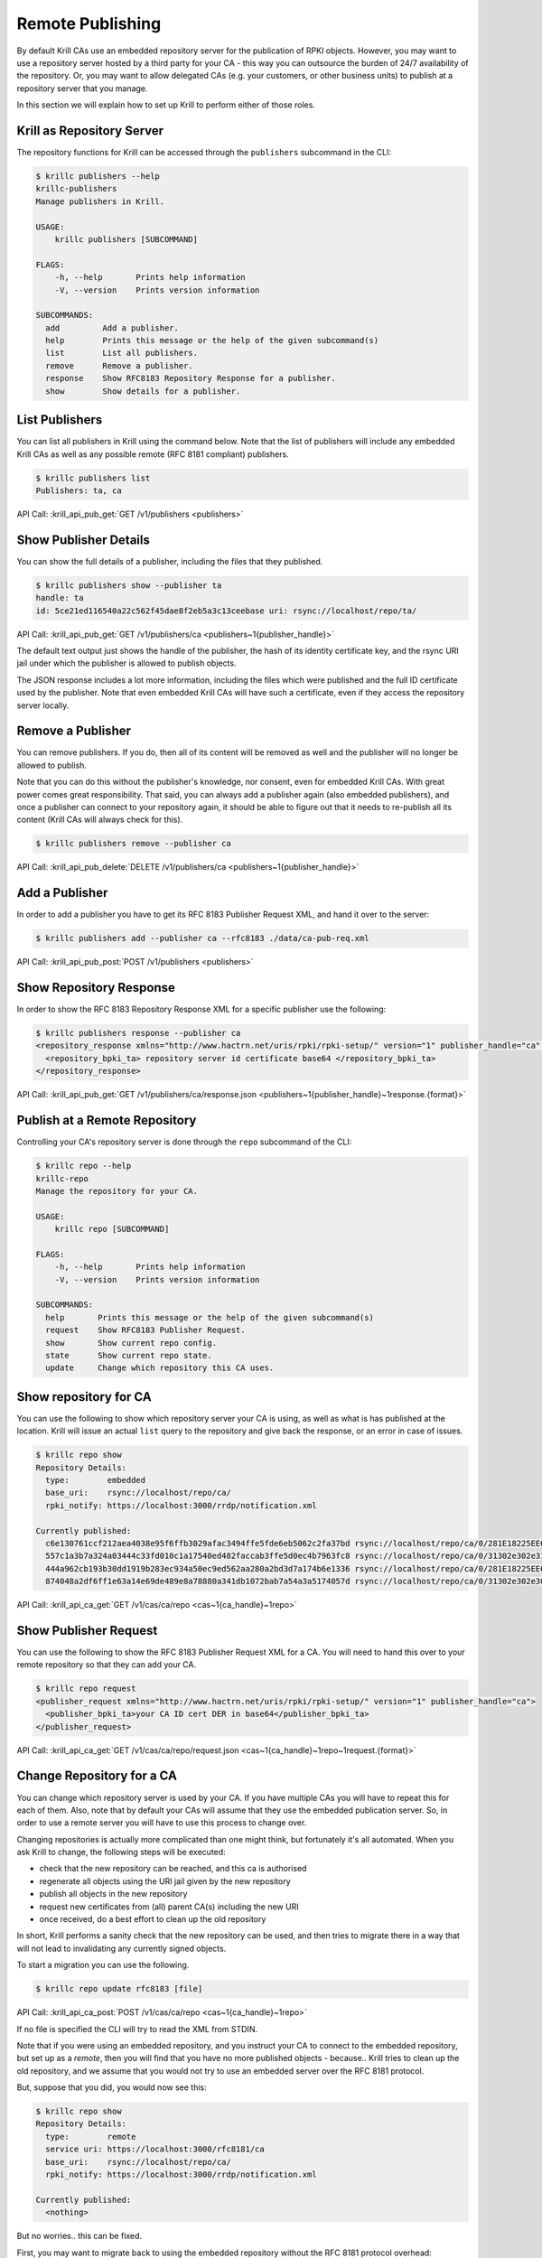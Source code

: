 Remote Publishing
=================

By default Krill CAs use an embedded repository server for the publication of
RPKI objects. However, you may want to use a repository server hosted by a third
party for your CA - this way you can outsource the burden of 24/7 availability
of the repository. Or, you may want to allow delegated CAs (e.g. your customers,
or other business units) to publish at a repository server that you manage.

In this section we will explain how to set up Krill to perform either of those
roles.

Krill as Repository Server
--------------------------

The repository functions for Krill can be accessed through the ``publishers``
subcommand in the CLI:

.. code-block:: text

  $ krillc publishers --help
  krillc-publishers
  Manage publishers in Krill.

  USAGE:
      krillc publishers [SUBCOMMAND]

  FLAGS:
      -h, --help       Prints help information
      -V, --version    Prints version information

  SUBCOMMANDS:
    add         Add a publisher.
    help        Prints this message or the help of the given subcommand(s)
    list        List all publishers.
    remove      Remove a publisher.
    response    Show RFC8183 Repository Response for a publisher.
    show        Show details for a publisher.


List Publishers
---------------

You can list all publishers in Krill using the command below. Note that the
list of publishers will include any embedded Krill CAs as well as any possible
remote (RFC 8181 compliant) publishers.

.. code-block:: text

  $ krillc publishers list
  Publishers: ta, ca

API Call: :krill_api_pub_get:`GET /v1/publishers <publishers>`


Show Publisher Details
----------------------

You can show the full details of a publisher, including the files that they
published.

.. code-block:: text

  $ krillc publishers show --publisher ta
  handle: ta
  id: 5ce21ed116540a22c562f45dae8f2eb5a3c13ceebase uri: rsync://localhost/repo/ta/

API Call: :krill_api_pub_get:`GET /v1/publishers/ca <publishers~1{publisher_handle}>`

The default text output just shows the handle of the publisher, the hash of its
identity certificate key, and the rsync URI jail under which the publisher is
allowed to publish objects.

The JSON response includes a lot more information, including the files which
were published and the full ID certificate used by the publisher. Note that
even embedded Krill CAs will have such a certificate, even if they access the
repository server locally.

Remove a Publisher
------------------

You can remove publishers. If you do, then all of its content will be removed
as well and the publisher will no longer be allowed to publish.

Note that you can do this without the publisher's knowledge, nor consent, even
for embedded Krill CAs. With great power comes great responsibility. That said,
you can always add a publisher again (also embedded publishers), and once a
publisher can connect to your repository again, it should be able to figure out
that it needs to re-publish all its content (Krill CAs will always check for
this).

.. code-block:: text

  $ krillc publishers remove --publisher ca

API Call: :krill_api_pub_delete:`DELETE /v1/publishers/ca <publishers~1{publisher_handle}>`


Add a Publisher
---------------

In order to add a publisher you have to get its RFC 8183 Publisher Request XML,
and hand it over to the server:

.. code-block:: text

  $ krillc publishers add --publisher ca --rfc8183 ./data/ca-pub-req.xml

API Call: :krill_api_pub_post:`POST /v1/publishers <publishers>`


Show Repository Response
------------------------

In order to show the RFC 8183 Repository Response XML for a specific publisher
use the following:

.. code-block:: text

  $ krillc publishers response --publisher ca
  <repository_response xmlns="http://www.hactrn.net/uris/rpki/rpki-setup/" version="1" publisher_handle="ca" service_uri="https://localhost:3000/rfc8181/ca" sia_base="rsync://localhost/repo/ca/" rrdp_notification_uri="https://localhost:3000/rrdp/notification.xml">
    <repository_bpki_ta> repository server id certificate base64 </repository_bpki_ta>
  </repository_response>

API Call: :krill_api_pub_get:`GET /v1/publishers/ca/response.json <publishers~1{publisher_handle}~1response.{format}>`

Publish at a Remote Repository
------------------------------

Controlling your CA's repository server is done through the ``repo`` subcommand
of the CLI:

.. code-block:: text

  $ krillc repo --help
  krillc-repo
  Manage the repository for your CA.

  USAGE:
      krillc repo [SUBCOMMAND]

  FLAGS:
      -h, --help       Prints help information
      -V, --version    Prints version information

  SUBCOMMANDS:
    help       Prints this message or the help of the given subcommand(s)
    request    Show RFC8183 Publisher Request.
    show       Show current repo config.
    state      Show current repo state.
    update     Change which repository this CA uses.

Show repository for CA
----------------------

You can use the following to show which repository server your CA is using,
as well as what is has published at the location. Krill will issue an actual
``list`` query to the repository and give back the response, or an error in case
of issues.

.. code-block:: text

   $ krillc repo show
   Repository Details:
     type:        embedded
     base_uri:    rsync://localhost/repo/ca/
     rpki_notify: https://localhost:3000/rrdp/notification.xml

   Currently published:
     c6e130761ccf212aea4038e95f6ffb3029afac3494ffe5fde6eb5062c2fa37bd rsync://localhost/repo/ca/0/281E18225EE6DCEB8E98C0A7FB596242BFE64B13.mft
     557c1a3b7a324a03444c33fd010c1a17540ed482faccab3ffe5d0ec4b7963fc8 rsync://localhost/repo/ca/0/31302e302e3132382e302f32302d3234203d3e20313233.roa
     444a962cb193b30dd1919b283ec934a50ec9ed562aa280a2bd3d7a174b6e1336 rsync://localhost/repo/ca/0/281E18225EE6DCEB8E98C0A7FB596242BFE64B13.crl
     874048a2df6ff1e63a14e69de489e8a78880a341db1072bab7a54a3a5174057d rsync://localhost/repo/ca/0/31302e302e302e302f32302d3234203d3e20313233.roa

API Call: :krill_api_ca_get:`GET /v1/cas/ca/repo <cas~1{ca_handle}~1repo>`


Show Publisher Request
----------------------

You can use the following to show the RFC 8183 Publisher Request XML for a CA. You
will need to hand this over to your remote repository so that they can add your
CA.

.. code-block:: text

  $ krillc repo request
  <publisher_request xmlns="http://www.hactrn.net/uris/rpki/rpki-setup/" version="1" publisher_handle="ca">
    <publisher_bpki_ta>your CA ID cert DER in base64</publisher_bpki_ta>
  </publisher_request>

API Call: :krill_api_ca_get:`GET /v1/cas/ca/repo/request.json <cas~1{ca_handle}~1repo~1request.{format}>`


Change Repository for a CA
--------------------------

You can change which repository server is used by your CA. If you have multiple
CAs you will have to repeat this for each of them. Also, note that by default
your CAs will assume that they use the embedded publication server. So, in order
to use a remote server you will have to use this process to change over.

Changing repositories is actually more complicated than one might think, but
fortunately it's all automated. When you ask Krill to change, the following
steps will be executed:

* check that the new repository can be reached, and this ca is authorised
* regenerate all objects using the URI jail given by the new repository
* publish all objects in the new repository
* request new certificates from (all) parent CA(s) including the new URI
* once received, do a best effort to clean up the old repository

In short, Krill performs a sanity check that the new repository can be used,
and then tries to migrate there in a way that will not lead to invalidating
any currently signed objects.

To start a migration you can use the following.

.. code-block:: text

  $ krillc repo update rfc8183 [file]

API Call: :krill_api_ca_post:`POST /v1/cas/ca/repo <cas~1{ca_handle}~1repo>`

If no file is specified the CLI will try to read the XML from STDIN.

Note that if you were using an embedded repository, and you instruct your CA
to connect to the embedded repository, but set up as a *remote*, then you will
find that you have no more published objects - because.. Krill tries to clean
up the old repository, and we assume that you would not try to use an embedded
server over the RFC 8181 protocol.

But, suppose that you did, you would now see this:

.. code-block:: text

  $ krillc repo show
  Repository Details:
    type:        remote
    service uri: https://localhost:3000/rfc8181/ca
    base_uri:    rsync://localhost/repo/ca/
    rpki_notify: https://localhost:3000/rrdp/notification.xml

  Currently published:
    <nothing>

But no worries.. this can be fixed.

First, you may want to migrate back to using the embedded repository without
the RFC 8181 protocol overhead:

.. code-block:: text

  $ krillc repo update embedded

But this does not solve your problem just yet. Or well, it will re-publish
everything under the new embedded repository, but then it will clean up the
'old' repository which happens to be the same one in this corner case.

The solution is 're-syncing' as described in the following section.


Re-syncing CAs with Repository
------------------------------

If your CAs have somehow become out of sync with their repository, then they
will automatically re-sync whenever there is an update like a renewal of
manifest and crl (every 8 hours), or whenever ROAs are changed. However, you
can force that *all* Krill CAs re-sync using the following.

.. code-block:: text

  $ krillc bulk sync

API Call: :krill_api_ca_post:`POST /v1/cas/resync_all <cas~1resync_all>`
